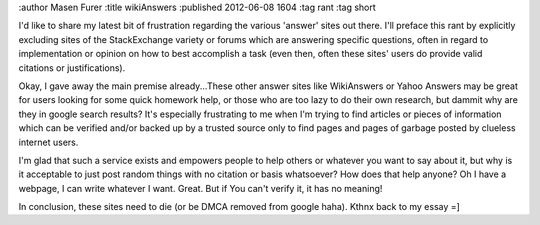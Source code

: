 :author Masen Furer
:title wikiAnswers
:published 2012-06-08 1604
:tag rant
:tag short

I'd like to share my latest bit of frustration regarding the various 'answer' sites out there. I'll preface this rant by explicitly excluding sites of the StackExchange variety or forums which are answering specific questions, often in regard to implementation or opinion on how to best accomplish a task (even then, often these sites' users do provide valid citations or justifications).

Okay, I gave away the main premise already...These other answer sites like WikiAnswers or Yahoo Answers may be great for users looking for some quick homework help, or those who are too lazy to do their own research, but dammit why are they in google search results? It's especially frustrating to me when I'm trying to find articles or pieces of information which can be verified and/or backed up by a trusted source only to find pages and pages of garbage posted by clueless internet users. 

I'm glad that such a service exists and empowers people to help others or whatever you want to say about it, but why is it acceptable to just post random things with no citation or basis whatsoever? How does that help anyone? Oh I have a webpage, I can write whatever I want. Great. But if You can't verify it, it has no meaning!

In conclusion, these sites need to die (or be DMCA removed from google haha). Kthnx back to my essay =]
